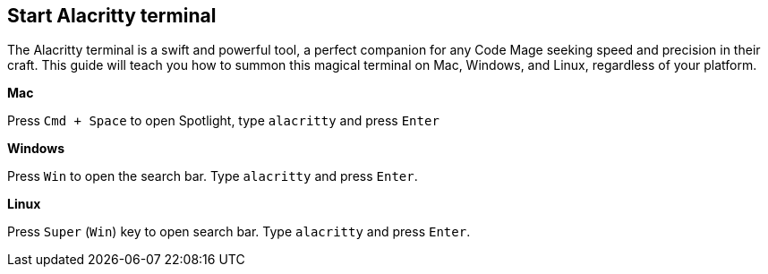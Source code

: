 == Start Alacritty terminal

The Alacritty terminal is a swift and powerful tool, a perfect companion for any Code Mage seeking speed and precision in their craft. This guide will teach you how to summon this magical terminal on Mac, Windows, and Linux, regardless of your platform.

**Mac**

Press `Cmd + Space` to open Spotlight, type `alacritty` and press `Enter`

**Windows**

Press `Win` to open the search bar. Type `alacritty` and press `Enter`.

**Linux**

Press `Super` (`Win`) key to open search bar. Type `alacritty` and press `Enter`.
